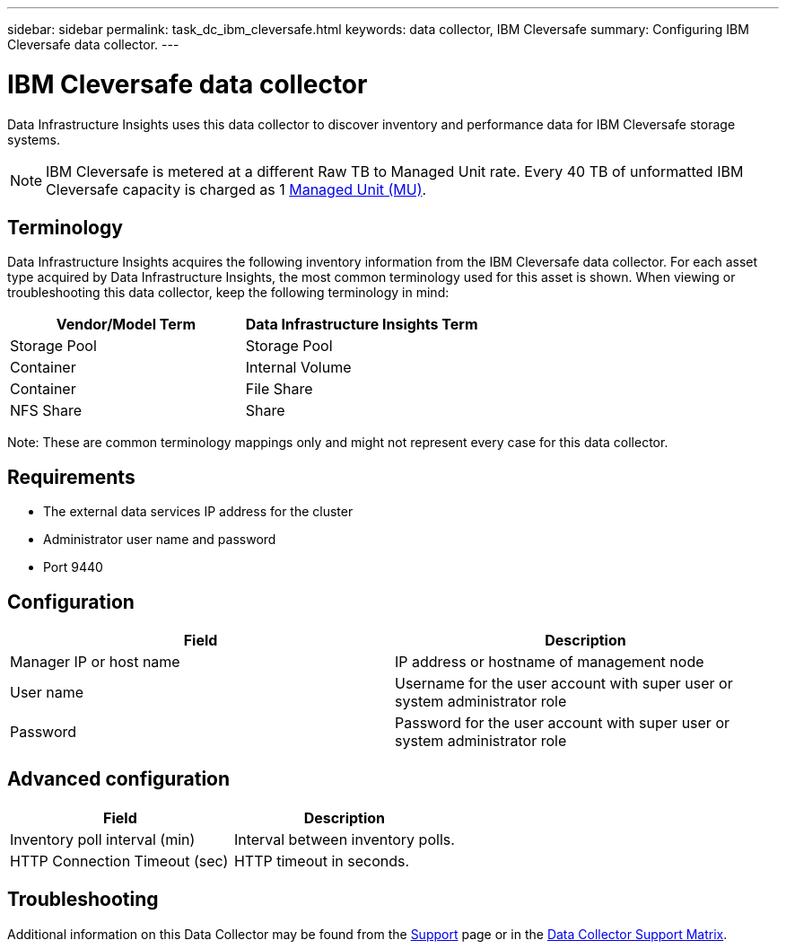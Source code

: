 ---
sidebar: sidebar
permalink: task_dc_ibm_cleversafe.html
keywords: data collector, IBM Cleversafe
summary: Configuring IBM Cleversafe data collector.
---

= IBM Cleversafe data collector
:hardbreaks:
:toclevels: 2
:nofooter:
:icons: font
:linkattrs:
:imagesdir: ./media/

[.lead] 
Data Infrastructure Insights uses this data collector to discover inventory and performance data for IBM Cleversafe storage systems.

NOTE: IBM Cleversafe is metered at a different Raw TB to Managed Unit rate. Every 40 TB of unformatted IBM Cleversafe capacity is charged as 1 link:concept_subscribing_to_cloud_insights.html#pricing[Managed Unit (MU)].

== Terminology

Data Infrastructure Insights acquires the following inventory information from the IBM Cleversafe data collector. For each asset type acquired by Data Infrastructure Insights, the most common terminology used for this asset is shown. When viewing or troubleshooting this data collector, keep the following terminology in mind:

[cols=2*, options="header", cols"50,50"]
|===
|Vendor/Model Term |Data Infrastructure Insights Term
|Storage Pool|Storage Pool
|Container|Internal Volume
|Container|File Share
|NFS Share|Share
|===

Note: These are common terminology mappings only and might not represent every case for this data collector.

== Requirements

* The external data services IP address for the cluster 
* Administrator user name and password
* Port 9440 

== Configuration

[cols=2*, options="header", cols"50,50"]
|===
|Field | Description
|Manager IP or host name|IP address or hostname of management node
|User name|Username for the user account with super user or system administrator role
|Password|Password for the user account with super user or system administrator role
|===

== Advanced configuration 

[cols=2*, options="header", cols"50,50"]
|===
|Field | Description
|Inventory poll interval (min)|Interval between inventory polls. 
|HTTP Connection Timeout (sec)|HTTP timeout in seconds.
|===

           
== Troubleshooting

Additional information on this Data Collector may be found from the link:concept_requesting_support.html[Support] page or in the link:reference_data_collector_support_matrix.html[Data Collector Support Matrix].

